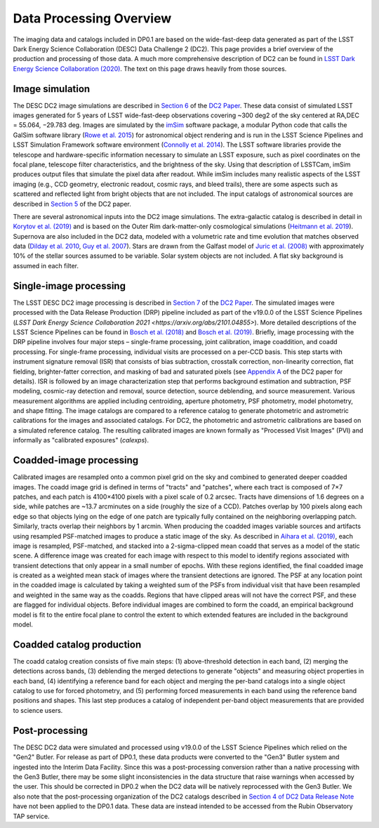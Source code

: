 .. Review the README on instructions to contribute.
.. Static objects, such as figures, should be stored in the _static directory. Review the _static/README on instructions to contribute.
.. Do not remove the comments that describe each section. They are included to provide guidance to contributors.
.. Do not remove other content provided in the templates, such as a section. Instead, comment out the content and include comments to explain the situation. For example:
	- If a section within the template is not needed, comment out the section title and label reference. Do not delete the expected section title, reference or related comments provided from the template.
    - If a file cannot include a title (surrounded by ampersands (#)), comment out the title from the template and include a comment explaining why this is implemented (in addition to applying the ``title`` directive).

.. This is the label that can be used for cross referencing this file.
.. Recommended title label format is "Directory Name"-"Title Name"  -- Spaces should be replaced by hyphens.
.. Each section should include a label for cross referencing to a given area.
.. Recommended format for all labels is "Title Name"-"Section Name" -- Spaces should be replaced by hyphens.
.. To reference a label that isn't associated with an reST object such as a title or figure, you must include the link and explicit title using the syntax :ref:`link text <label-name>`.
.. A warning will alert you of identical labels during the linkcheck process.

.. _Data-Products-DP0-1-Processing-Overview:

########################
Data Processing Overview
########################

.. This section should provide a brief, top-level description of the page.

The imaging data and catalogs included in DP0.1 are based on the wide-fast-deep data generated as part of the LSST Dark Energy Science Collaboration (DESC) Data Challenge 2 (DC2). This page provides a brief overview of the production and processing of those data. A much more comprehensive description of DC2 can be found in `LSST Dark Energy Science Collaboration (2020) <https://arxiv.org/abs/2010.05926>`_. The text on this page draws heavily from those sources.

.. _Data-Processing-Image-Simulation:

Image simulation
================

The DESC DC2 image simulations are described in `Section 6 <https://arxiv.org/pdf/2010.05926.pdf#page=19>`_ of the `DC2 Paper <https://arxiv.org/abs/2010.05926>`_. These data consist of simulated LSST images generated for 5 years of LSST wide-fast-deep observations covering ~300 deg2 of the sky centered at RA,DEC = 55.064, −29.783 deg. Images are simulated by the `imSim <https://github.com/LSSTDESC/imSim>`_ software package, a modular Python code that calls the GalSim software library (`Rowe et al. 2015 <https://arxiv.org/abs/1407.7676>`_) for astronomical object rendering and is run in the LSST Science Pipelines and LSST Simulation Framework software environment (`Connolly et al. 2014 <https://ui.adsabs.harvard.edu/abs/2014SPIE.9150E..14C>`_). The LSST software libraries provide the telescope and hardware-specific information necessary to simulate an LSST exposure, such as pixel coordinates on the focal plane, telescope filter characteristics, and the brightness of the sky. Using that description of LSSTCam, imSim produces output files that simulate the pixel data after readout. While imSim includes many realistic aspects of the LSST imaging (e.g., CCD geometry, electronic readout, cosmic rays, and bleed trails), there are some aspects such as scattered and reflected light from bright objects that are not included. The input catalogs of astronomical sources are described in `Section 5 <https://arxiv.org/pdf/2010.05926.pdf#page=13>`_ of the DC2 paper. 

There are several astronomical inputs into the DC2 image simulations. The extra-galactic catalog is described in detail in `Korytov et al. (2019) <https://arxiv.org/abs/1907.06530>`_ and is based on the Outer Rim dark-matter-only cosmological simulations (`Heitmann et al. 2019 <https://arxiv.org/abs/1904.11970>`_). Supernova are also included in the DC2 data, modeled with a volumetric rate and time evolution that matches observed data (`Dilday et al. 2010 <https://arxiv.org/abs/1001.4995>`_, `Guy et al. 2007 <https://arxiv.org/abs/astro-ph/0701828>`_). Stars are drawn from the Galfast model of `Juric et al. (2008) <https://arxiv.org/abs/astro-ph/0510520>`_ with approximately 10% of the stellar sources assumed to be variable.  Solar system objects are not included. A flat sky background is assumed in each filter.

.. _Data-Processing-Single-Image-Processing:

Single-image processing
=======================

The LSST DESC DC2 image processing is described in `Section 7 <https://arxiv.org/pdf/2010.05926.pdf#page=24>`_ of the `DC2 Paper <https://arxiv.org/abs/2010.05926>`_. The simulated images were processed with the Data Release Production (DRP) pipeline included as part of the v19.0.0 of the LSST Science Pipelines (`LSST Dark Energy Science Collaboration 2021 <https://arxiv.org/abs/2101.04855>`). More detailed descriptions of the LSST Science Pipelines can be found in `Bosch et al. (2018) <https://arxiv.org/abs/1705.06766>`_ and `Bosch et al. (2019) <https://arxiv.org/abs/1812.03248>`_. Briefly, image processing with the DRP pipeline involves four major steps – single-frame processing, joint calibration, image coaddition, and coadd processing. For single-frame processing, individual visits are processed on a per-CCD basis. This step starts with instrument signature removal (ISR) that consists of bias subtraction, crosstalk correction, non-linearity correction, flat fielding, brighter-fatter correction, and masking of bad and saturated pixels (see `Appendix A <https://arxiv.org/pdf/2010.05926.pdf#page=38>`_ of the DC2 paper for details). ISR is followed by an image characterization step that performs background estimation and subtraction, PSF modeling, cosmic-ray detection and removal, source detection, source deblending, and source measurement. Various measurement algorithms are applied including centroiding, aperture photometry, PSF photometry, model photometry, and shape fitting. The image catalogs are compared to a reference catalog to generate photometric and astrometric calibrations for the images and associated catalogs. For DC2, the photometric and astrometric calibrations are based on a simulated reference catalog.  The resulting calibrated images are known formally as "Processed Visit Images" (PVI) and informally as "calibrated exposures" (`calexps`).

.. _Data-Processing-Coadded-Image-Processing:

Coadded-image processing
========================

Calibrated images are resampled onto a common pixel grid on the sky and combined to generated deeper coadded images.  
The coadd image grid is defined in terms of "tracts" and "patches", where each tract is composed of 7×7 patches, and each patch is 4100×4100 pixels with a pixel scale of 0.2 arcsec. 
Tracts have dimensions of 1.6 degrees on a side, while patches are ~13.7 arcminutes on a side (roughly the size of a CCD). 
Patches overlap by 100 pixels along each edge so that objects lying on the edge of one patch are typically fully contained on the neighboring overlapping patch. 
Similarly, tracts overlap their neighbors by 1 arcmin. 
When producing the coadded images  variable sources and artifacts using resampled PSF-matched images to produce a static image of the sky. 
As described in `Aihara et al. (2019) <https://arxiv.org/abs/1905.12221>`_, each image is resampled, PSF-matched, and stacked into a 2-sigma-clipped mean coadd that serves as a model of the static scene. 
A difference image was created for each image with respect to this model to identify regions associated with transient detections that only appear in a small number of epochs. 
With these regions identified, the final coadded image is created as a weighted mean stack of images where the transient detections are ignored. 
The PSF at any location point in the coadded image is calculated by taking a weighted sum of the PSFs from individual visit that have been resampled and weighted in the same way as the coadds. 
Regions that have clipped areas will not have the correct PSF, and these are flagged for individual objects.
Before individual images are combined to form the coadd, an empirical background model is fit to the entire focal plane to control the extent to which extended features are included in the background model.

.. _Data-Processing-Coadded-Catalogs:

Coadded catalog production
==========================

The coadd catalog creation consists of five main steps: (1) above-threshold detection in each band, (2) merging the detections across bands,
(3) deblending the merged detections to generate "objects" and measuring object properties in each band, (4) identifying a reference band for each object and merging the per-band catalogs into a single object catalog to use for forced photometry, and (5) performing forced measurements in each band using the reference band positions and shapes. This last step produces a catalog of independent per-band object measurements that are provided to science users. 

.. _Data-Processing-Postprocessing:

Post-processing
===============

The DESC DC2 data were simulated and processed using v19.0.0 of the LSST Science Pipelines which relied on the "Gen2" Butler. For release as part of DP0.1, these data products were converted to the "Gen3" Butler system and ingested into the Interim Data Facility. Since this was a post-processing conversion rather than a native processing with the Gen3 Butler, there may be some slight inconsistencies in the data structure that raise warnings when accessed by the user. This should be corrected in DP0.2 when the DC2 data will be natively reprocessed with the Gen3 Butler. We also note that the post-processing organization of the DC2 catalogs described in `Section 4 of DC2 Data Release Note <https://arxiv.org/abs/2101.04855>`_ have not been applied to the DP0.1 data. These data are instead intended to be accessed from the Rubin Observatory TAP service.
